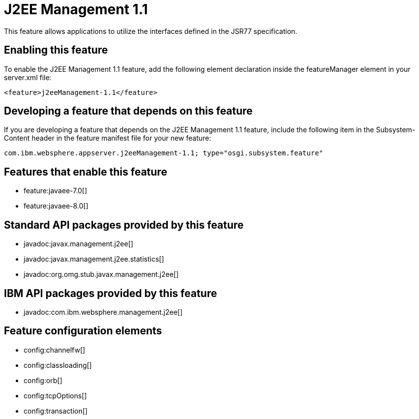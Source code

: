 = J2EE Management 1.1
:stylesheet: ../feature.css
:linkcss: 
:nofooter: 

This feature allows applications to utilize the interfaces defined in the JSR77 specification. 

== Enabling this feature
To enable the J2EE Management 1.1 feature, add the following element declaration inside the featureManager element in your server.xml file:


----
<feature>j2eeManagement-1.1</feature>
----

== Developing a feature that depends on this feature
If you are developing a feature that depends on the J2EE Management 1.1 feature, include the following item in the Subsystem-Content header in the feature manifest file for your new feature:


[source,]
----
com.ibm.websphere.appserver.j2eeManagement-1.1; type="osgi.subsystem.feature"
----

== Features that enable this feature
* feature:javaee-7.0[]
* feature:javaee-8.0[]

== Standard API packages provided by this feature
* javadoc:javax.management.j2ee[]
* javadoc:javax.management.j2ee.statistics[]
* javadoc:org.omg.stub.javax.management.j2ee[]

== IBM API packages provided by this feature
* javadoc:com.ibm.websphere.management.j2ee[]

== Feature configuration elements
* config:channelfw[]
* config:classloading[]
* config:orb[]
* config:tcpOptions[]
* config:transaction[]
